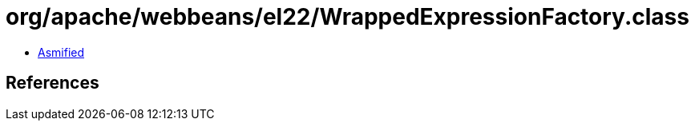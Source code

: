 = org/apache/webbeans/el22/WrappedExpressionFactory.class

 - link:WrappedExpressionFactory-asmified.java[Asmified]

== References

